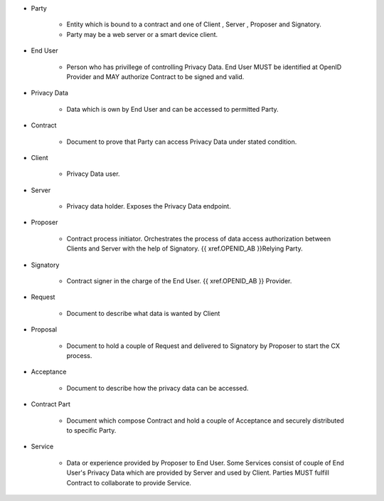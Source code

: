 * Party 

    * Entity which is bound to a contract and one of Client , Server , Proposer and Signatory. 
    * Party may be a web server or a smart device client.

* End User

    * Person who has privillege of controlling Privacy Data. End User MUST be identified at OpenID Provider and MAY authorize Contract to be signed and valid.

* Privacy Data

    * Data  which is own by End User and  can be accessed to permitted Party.

* Contract

    * Document to prove that Party can access Privacy Data under stated condition.

* Client

    * Privacy Data user.

* Server

    * Privacy data holder.  Exposes the Privacy Data endpoint.

* Proposer

    * Contract process initiator. Orchestrates the process of data access authorization between Clients and Server with the help of Signatory. {{ xref.OPENID_AB }}Relying Party.

* Signatory

    * Contract signer in the charge of the End User. {{ xref.OPENID_AB }} Provider.

* Request

    * Document to describe what data is wanted by Client

* Proposal
 
    * Document to hold a couple of Request and delivered to Signatory by Proposer to start the CX process.

* Acceptance
 
    * Document to describe how the privacy data can be accessed.

* Contract Part
 
    * Document which compose Contract and hold a couple of Acceptance and securely distributed to specific Party.

* Service

    * Data or experience provided by Proposer to End User. Some Services consist of couple of End User's Privacy Data which are provided by Server and used by Client. Parties MUST fulfill Contract to collaborate to provide Service.
